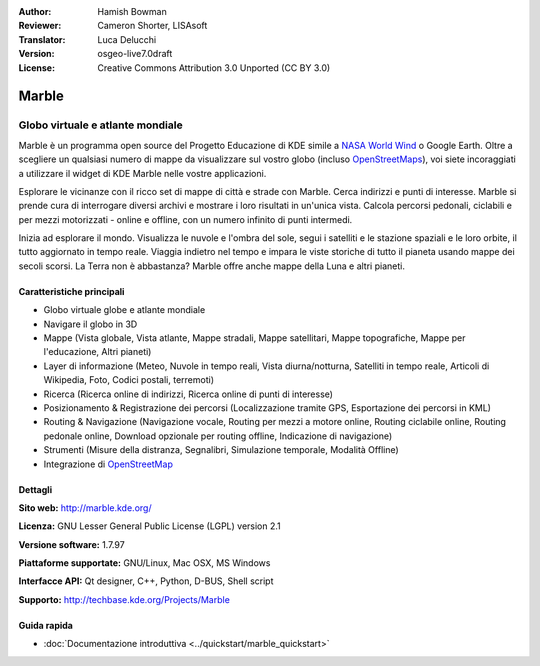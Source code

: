 :Author: Hamish Bowman
:Reviewer: Cameron Shorter, LISAsoft
:Translator: Luca Delucchi
:Version: osgeo-live7.0draft
:License: Creative Commons Attribution 3.0 Unported (CC BY 3.0)

.. image:: ../../images/project_logos/logo-marble.png
  :scale: 75 %
  :alt: project logo
  :align: right
  :target: http://marble.kde.org/ 

.. image:: ../../images/logos/OSGeo_project.png 
  :scale: 100 % 
  :alt: OSGeo Project 
  :align: right 
  :target: http://www.osgeo.org

Marble
================================================================================

Globo virtuale e atlante mondiale
~~~~~~~~~~~~~~~~~~~~~~~~~~~~~~~~~~~~~~~~~~~~~~~~~~~~~~~~~~~~~~~~~~~~~~~~~~~~~~~~

Marble è un programma open source del Progetto Educazione di KDE simile a
`NASA World Wind <http://worldwind.arc.nasa.gov/java/>`_ o Google Earth. 
Oltre a scegliere un qualsiasi numero di mappe da visualizzare sul vostro
globo (incluso `OpenStreetMaps <http://www.osm.org>`_), voi siete incoraggiati
a utilizzare il widget di KDE Marble nelle vostre applicazioni.

Esplorare le vicinanze con il ricco set di mappe di città e strade con Marble.
Cerca indirizzi e punti di interesse. Marble si prende cura di interrogare diversi
archivi e mostrare i loro risultati in un'unica vista. Calcola percorsi pedonali,
ciclabili e per mezzi motorizzati - online e offline, con un numero infinito di punti
intermedi.

Inizia ad esplorare il mondo. Visualizza le nuvole e l'ombra del sole, segui i 
satelliti e le stazione spaziali e le loro orbite, il tutto aggiornato in tempo
reale. Viaggia indietro nel tempo e impara le viste storiche di tutto il pianeta
usando mappe dei secoli scorsi. La Terra non è abbastanza? Marble offre anche mappe
della Luna e altri pianeti.


Caratteristiche principali
--------------------------------------------------------------------------------

.. image:: ../../images/screenshots/1024x768/marble-history.png
  :scale: 50 %
  :alt: screenshot
  :align: right

* Globo virtuale globe e atlante mondiale
* Navigare il globo in 3D
* Mappe (Vista globale, Vista atlante, Mappe stradali, Mappe satellitari, Mappe topografiche, Mappe per l'educazione, Altri pianeti)
* Layer di informazione (Meteo, Nuvole in tempo reali, Vista diurna/notturna, Satelliti in tempo reale, Articoli di Wikipedia, Foto, Codici postali, terremoti)
* Ricerca (Ricerca online di indirizzi, Ricerca online di punti di interesse)
* Posizionamento & Registrazione dei percorsi (Localizzazione tramite GPS, Esportazione dei percorsi in KML) 
* Routing & Navigazione (Navigazione vocale, Routing per mezzi a motore online, Routing ciclabile online, Routing pedonale online, Download opzionale per routing offline, Indicazione di navigazione)
* Strumenti (Misure della distranza, Segnalibri, Simulazione temporale, Modalità Offline) 
* Integrazione di `OpenStreetMap <http://www.osm.org>`_


Dettagli
--------------------------------------------------------------------------------

**Sito web:** http://marble.kde.org/ 

**Licenza:** GNU Lesser General Public License (LGPL) version 2.1

**Versione software:** 1.7.97

**Piattaforme supportate:** GNU/Linux, Mac OSX, MS Windows

**Interfacce API:** Qt designer, C++, Python, D-BUS, Shell script

**Supporto:** http://techbase.kde.org/Projects/Marble


Guida rapida
--------------------------------------------------------------------------------

* :doc:`Documentazione introduttiva <../quickstart/marble_quickstart>`


